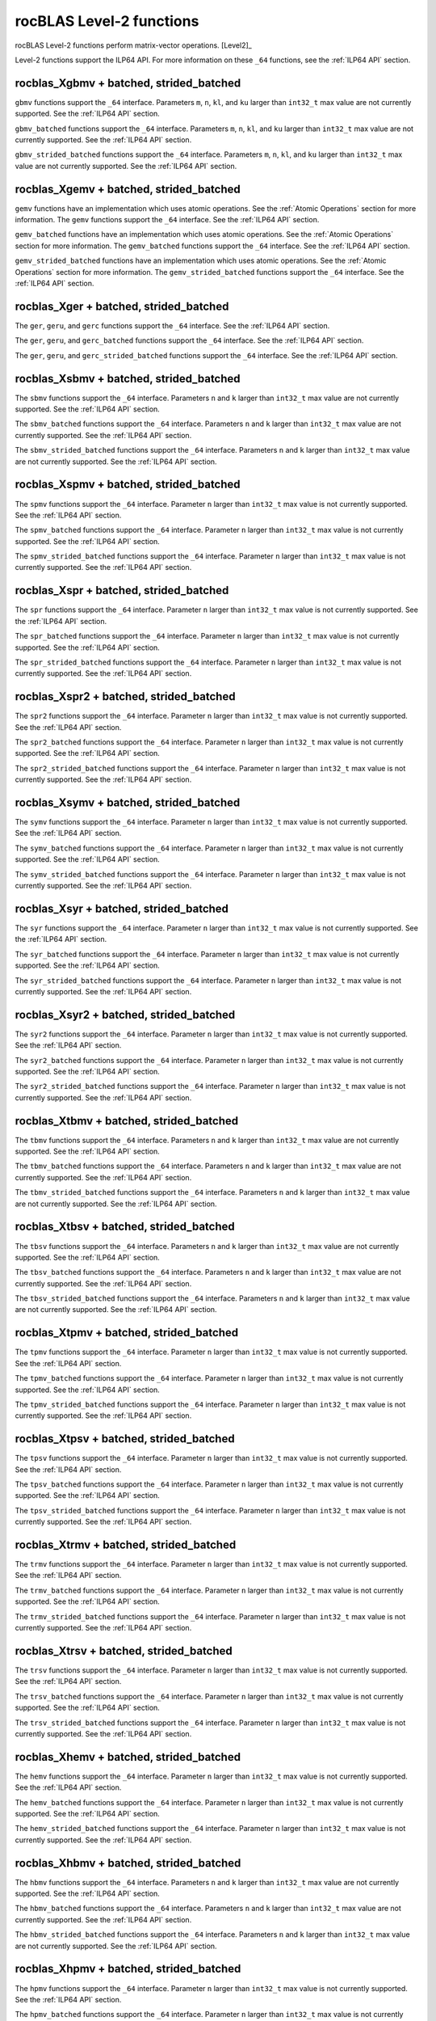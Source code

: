 .. meta::
  :description: rocBLAS documentation and API reference library
  :keywords: rocBLAS, ROCm, API, Linear Algebra, documentation

.. _level-2:

********************************************************************
rocBLAS Level-2 functions
********************************************************************

rocBLAS Level-2 functions perform matrix-vector operations. [Level2]_

Level-2 functions support the ILP64 API.  For more information on these ``_64`` functions, see the :ref:`ILP64 API` section.

rocblas_Xgbmv + batched, strided_batched
========================================

.. doxygenfunction:: rocblas_sgbmv
   :outline:
.. doxygenfunction:: rocblas_dgbmv
   :outline:
.. doxygenfunction:: rocblas_cgbmv
   :outline:
.. doxygenfunction:: rocblas_zgbmv

``gbmv`` functions support the ``_64`` interface.  Parameters ``m``, ``n``, ``kl``, and ``ku`` larger than ``int32_t`` max value are not currently supported.
See the :ref:`ILP64 API` section.

.. doxygenfunction:: rocblas_sgbmv_batched
   :outline:
.. doxygenfunction:: rocblas_dgbmv_batched
   :outline:
.. doxygenfunction:: rocblas_cgbmv_batched
   :outline:
.. doxygenfunction:: rocblas_zgbmv_batched

``gbmv_batched`` functions support the ``_64`` interface.  Parameters ``m``, ``n``, ``kl``, and ``ku`` larger than ``int32_t`` max value are not currently supported.
See the :ref:`ILP64 API` section.

.. doxygenfunction:: rocblas_sgbmv_strided_batched
   :outline:
.. doxygenfunction:: rocblas_dgbmv_strided_batched
   :outline:
.. doxygenfunction:: rocblas_cgbmv_strided_batched
   :outline:
.. doxygenfunction:: rocblas_zgbmv_strided_batched

``gbmv_strided_batched`` functions support the ``_64`` interface.  Parameters ``m``, ``n``, ``kl``, and ``ku`` larger than ``int32_t`` max value are not currently supported.
See the :ref:`ILP64 API` section.

rocblas_Xgemv + batched, strided_batched
========================================

.. doxygenfunction:: rocblas_sgemv
   :outline:
.. doxygenfunction:: rocblas_dgemv
   :outline:
.. doxygenfunction:: rocblas_cgemv
   :outline:
.. doxygenfunction:: rocblas_zgemv

``gemv`` functions have an implementation which uses atomic operations. See the :ref:`Atomic Operations` section for more information.
The ``gemv`` functions support the ``_64`` interface. See the :ref:`ILP64 API` section.

.. doxygenfunction:: rocblas_sgemv_batched
   :outline:
.. doxygenfunction:: rocblas_dgemv_batched
   :outline:
.. doxygenfunction:: rocblas_cgemv_batched
   :outline:
.. doxygenfunction:: rocblas_zgemv_batched
   :outline:
.. doxygenfunction:: rocblas_hshgemv_batched
   :outline:
.. doxygenfunction:: rocblas_hssgemv_batched
   :outline:
.. doxygenfunction:: rocblas_tstgemv_batched
   :outline:
.. doxygenfunction:: rocblas_tssgemv_batched

``gemv_batched`` functions have an implementation which uses atomic operations. See the :ref:`Atomic Operations` section for more information.
The ``gemv_batched`` functions support the ``_64`` interface. See the :ref:`ILP64 API` section.

.. doxygenfunction:: rocblas_sgemv_strided_batched
   :outline:
.. doxygenfunction:: rocblas_dgemv_strided_batched
   :outline:
.. doxygenfunction:: rocblas_cgemv_strided_batched
   :outline:
.. doxygenfunction:: rocblas_zgemv_strided_batched
   :outline:
.. doxygenfunction:: rocblas_hshgemv_strided_batched
   :outline:
.. doxygenfunction:: rocblas_hssgemv_strided_batched
   :outline:
.. doxygenfunction:: rocblas_tstgemv_strided_batched
   :outline:
.. doxygenfunction:: rocblas_tssgemv_strided_batched

``gemv_strided_batched`` functions have an implementation which uses atomic operations. See the :ref:`Atomic Operations` section for more information.
The ``gemv_strided_batched`` functions support the ``_64`` interface. See the :ref:`ILP64 API` section.

rocblas_Xger + batched, strided_batched
========================================

.. doxygenfunction:: rocblas_sger
   :outline:
.. doxygenfunction:: rocblas_dger
   :outline:
.. doxygenfunction:: rocblas_cgeru
   :outline:
.. doxygenfunction:: rocblas_zgeru
   :outline:
.. doxygenfunction:: rocblas_cgerc
   :outline:
.. doxygenfunction:: rocblas_zgerc

The ``ger``, ``geru``, and ``gerc`` functions support the ``_64`` interface.  See the :ref:`ILP64 API` section.

.. doxygenfunction:: rocblas_sger_batched
   :outline:
.. doxygenfunction:: rocblas_dger_batched
   :outline:
.. doxygenfunction:: rocblas_cgeru_batched
   :outline:
.. doxygenfunction:: rocblas_zgeru_batched
   :outline:
.. doxygenfunction:: rocblas_cgerc_batched
   :outline:
.. doxygenfunction:: rocblas_zgerc_batched

The ``ger``, ``geru``, and ``gerc_batched`` functions support the ``_64`` interface. See the :ref:`ILP64 API` section.

.. doxygenfunction:: rocblas_sger_strided_batched
   :outline:
.. doxygenfunction:: rocblas_dger_strided_batched
   :outline:
.. doxygenfunction:: rocblas_cgeru_strided_batched
   :outline:
.. doxygenfunction:: rocblas_zgeru_strided_batched
   :outline:
.. doxygenfunction:: rocblas_cgerc_strided_batched
   :outline:
.. doxygenfunction:: rocblas_zgerc_strided_batched

The ``ger``, ``geru``, and ``gerc_strided_batched`` functions support the ``_64`` interface. See the :ref:`ILP64 API` section.

rocblas_Xsbmv + batched, strided_batched
========================================

.. doxygenfunction:: rocblas_ssbmv
   :outline:
.. doxygenfunction:: rocblas_dsbmv

The ``sbmv`` functions support the ``_64`` interface. Parameters ``n`` and ``k`` larger than ``int32_t`` max value are not currently supported.
See the :ref:`ILP64 API` section.

.. doxygenfunction:: rocblas_ssbmv_batched
   :outline:
.. doxygenfunction:: rocblas_dsbmv_batched

The ``sbmv_batched`` functions support the ``_64`` interface. Parameters ``n`` and ``k`` larger than ``int32_t`` max value are not currently supported.
See the :ref:`ILP64 API` section.

.. doxygenfunction:: rocblas_ssbmv_strided_batched
   :outline:
.. doxygenfunction:: rocblas_dsbmv_strided_batched

The ``sbmv_strided_batched`` functions support the ``_64`` interface. Parameters ``n`` and ``k`` larger than ``int32_t`` max value are not currently supported.
See the :ref:`ILP64 API` section.

rocblas_Xspmv + batched, strided_batched
========================================

.. doxygenfunction:: rocblas_sspmv
   :outline:
.. doxygenfunction:: rocblas_dspmv

The ``spmv`` functions support the ``_64`` interface. Parameter ``n`` larger than ``int32_t`` max value is not currently supported.
See the :ref:`ILP64 API` section.

.. doxygenfunction:: rocblas_sspmv_batched
   :outline:
.. doxygenfunction:: rocblas_dspmv_batched

The ``spmv_batched`` functions support the ``_64`` interface. Parameter ``n`` larger than ``int32_t`` max value is not currently supported.
See the :ref:`ILP64 API` section.

.. doxygenfunction:: rocblas_sspmv_strided_batched
   :outline:
.. doxygenfunction:: rocblas_dspmv_strided_batched

The ``spmv_strided_batched`` functions support the ``_64`` interface. Parameter ``n`` larger than ``int32_t`` max value is not currently supported.
See the :ref:`ILP64 API` section.

rocblas_Xspr + batched, strided_batched
========================================

.. doxygenfunction:: rocblas_sspr
   :outline:
.. doxygenfunction:: rocblas_dspr
   :outline:
.. doxygenfunction:: rocblas_cspr
   :outline:
.. doxygenfunction:: rocblas_zspr

The ``spr`` functions support the ``_64`` interface. Parameter ``n`` larger than ``int32_t`` max value is not currently supported.
See the :ref:`ILP64 API` section.

.. doxygenfunction:: rocblas_sspr_batched
   :outline:
.. doxygenfunction:: rocblas_dspr_batched
   :outline:
.. doxygenfunction:: rocblas_cspr_batched
   :outline:
.. doxygenfunction:: rocblas_zspr_batched

The ``spr_batched`` functions support the ``_64`` interface. Parameter ``n`` larger than ``int32_t`` max value is not currently supported.
See the :ref:`ILP64 API` section.

.. doxygenfunction:: rocblas_sspr_strided_batched
   :outline:
.. doxygenfunction:: rocblas_dspr_strided_batched
   :outline:
.. doxygenfunction:: rocblas_cspr_strided_batched
   :outline:
.. doxygenfunction:: rocblas_zspr_strided_batched

The ``spr_strided_batched`` functions support the ``_64`` interface. Parameter ``n`` larger than ``int32_t`` max value is not currently supported.
See the :ref:`ILP64 API` section.

rocblas_Xspr2 + batched, strided_batched
========================================

.. doxygenfunction:: rocblas_sspr2
   :outline:
.. doxygenfunction:: rocblas_dspr2

The ``spr2`` functions support the ``_64`` interface. Parameter ``n`` larger than ``int32_t`` max value is not currently supported.
See the :ref:`ILP64 API` section.

.. doxygenfunction:: rocblas_sspr2_batched
   :outline:
.. doxygenfunction:: rocblas_dspr2_batched

The ``spr2_batched`` functions support the ``_64`` interface. Parameter ``n`` larger than ``int32_t`` max value is not currently supported.
See the :ref:`ILP64 API` section.

.. doxygenfunction:: rocblas_sspr2_strided_batched
   :outline:
.. doxygenfunction:: rocblas_dspr2_strided_batched

The ``spr2_strided_batched`` functions support the ``_64`` interface. Parameter ``n`` larger than ``int32_t`` max value is not currently supported.
See the :ref:`ILP64 API` section.

rocblas_Xsymv + batched, strided_batched
========================================

.. doxygenfunction:: rocblas_ssymv
   :outline:
.. doxygenfunction:: rocblas_dsymv
   :outline:
.. doxygenfunction:: rocblas_csymv
   :outline:
.. doxygenfunction:: rocblas_zsymv

The ``symv`` functions support the ``_64`` interface. Parameter ``n`` larger than ``int32_t`` max value is not currently supported.
See the :ref:`ILP64 API` section.

.. doxygenfunction:: rocblas_ssymv_batched
   :outline:
.. doxygenfunction:: rocblas_dsymv_batched
   :outline:
.. doxygenfunction:: rocblas_csymv_batched
   :outline:
.. doxygenfunction:: rocblas_zsymv_batched

The ``symv_batched`` functions support the ``_64`` interface. Parameter ``n`` larger than ``int32_t`` max value is not currently supported.
See the :ref:`ILP64 API` section.

.. doxygenfunction:: rocblas_ssymv_strided_batched
   :outline:
.. doxygenfunction:: rocblas_dsymv_strided_batched
   :outline:
.. doxygenfunction:: rocblas_csymv_strided_batched
   :outline:
.. doxygenfunction:: rocblas_zsymv_strided_batched

The ``symv_strided_batched`` functions support the ``_64`` interface. Parameter ``n`` larger than ``int32_t`` max value is not currently supported.
See the :ref:`ILP64 API` section.

rocblas_Xsyr + batched, strided_batched
========================================

.. doxygenfunction:: rocblas_ssyr
   :outline:
.. doxygenfunction:: rocblas_dsyr
   :outline:
.. doxygenfunction:: rocblas_csyr
   :outline:
.. doxygenfunction:: rocblas_zsyr

The ``syr`` functions support the ``_64`` interface. Parameter ``n`` larger than ``int32_t`` max value is not currently supported.
See the :ref:`ILP64 API` section.

.. doxygenfunction:: rocblas_ssyr_batched
   :outline:
.. doxygenfunction:: rocblas_dsyr_batched
   :outline:
.. doxygenfunction:: rocblas_csyr_batched
   :outline:
.. doxygenfunction:: rocblas_zsyr_batched

The ``syr_batched`` functions support the ``_64`` interface. Parameter ``n`` larger than ``int32_t`` max value is not currently supported.
See the :ref:`ILP64 API` section.

.. doxygenfunction:: rocblas_ssyr_strided_batched
   :outline:
.. doxygenfunction:: rocblas_dsyr_strided_batched
   :outline:
.. doxygenfunction:: rocblas_csyr_strided_batched
   :outline:
.. doxygenfunction:: rocblas_zsyr_strided_batched

The ``syr_strided_batched`` functions support the ``_64`` interface. Parameter ``n`` larger than ``int32_t`` max value is not currently supported.
See the :ref:`ILP64 API` section.

rocblas_Xsyr2 + batched, strided_batched
========================================

.. doxygenfunction:: rocblas_ssyr2
   :outline:
.. doxygenfunction:: rocblas_dsyr2
   :outline:
.. doxygenfunction:: rocblas_csyr2
   :outline:
.. doxygenfunction:: rocblas_zsyr2

The ``syr2`` functions support the ``_64`` interface. Parameter ``n`` larger than ``int32_t`` max value is not currently supported.
See the :ref:`ILP64 API` section.

.. doxygenfunction:: rocblas_ssyr2_batched
   :outline:
.. doxygenfunction:: rocblas_dsyr2_batched
   :outline:
.. doxygenfunction:: rocblas_csyr2_batched
   :outline:
.. doxygenfunction:: rocblas_zsyr2_batched

The ``syr2_batched`` functions support the ``_64`` interface. Parameter ``n`` larger than ``int32_t`` max value is not currently supported.
See the :ref:`ILP64 API` section.

.. doxygenfunction:: rocblas_ssyr2_strided_batched
   :outline:
.. doxygenfunction:: rocblas_dsyr2_strided_batched
   :outline:
.. doxygenfunction:: rocblas_csyr2_strided_batched
   :outline:
.. doxygenfunction:: rocblas_zsyr2_strided_batched

The ``syr2_strided_batched`` functions support the ``_64`` interface. Parameter ``n`` larger than ``int32_t`` max value is not currently supported.
See the :ref:`ILP64 API` section.

rocblas_Xtbmv + batched, strided_batched
========================================

.. doxygenfunction:: rocblas_stbmv
   :outline:
.. doxygenfunction:: rocblas_dtbmv
   :outline:
.. doxygenfunction:: rocblas_ctbmv
   :outline:
.. doxygenfunction:: rocblas_ztbmv

The ``tbmv`` functions support the ``_64`` interface. Parameters ``n`` and ``k`` larger than ``int32_t`` max value are not currently supported.
See the :ref:`ILP64 API` section.

.. doxygenfunction:: rocblas_stbmv_batched
   :outline:
.. doxygenfunction:: rocblas_dtbmv_batched
   :outline:
.. doxygenfunction:: rocblas_ctbmv_batched
   :outline:
.. doxygenfunction:: rocblas_ztbmv_batched

The ``tbmv_batched`` functions support the ``_64`` interface. Parameters ``n`` and ``k`` larger than ``int32_t`` max value are not currently supported.
See the :ref:`ILP64 API` section.

.. doxygenfunction:: rocblas_stbmv_strided_batched
   :outline:
.. doxygenfunction:: rocblas_dtbmv_strided_batched
   :outline:
.. doxygenfunction:: rocblas_ctbmv_strided_batched
   :outline:
.. doxygenfunction:: rocblas_ztbmv_strided_batched

The ``tbmv_strided_batched`` functions support the ``_64`` interface. Parameters ``n`` and ``k`` larger than ``int32_t`` max value are not currently supported.
See the :ref:`ILP64 API` section.

rocblas_Xtbsv + batched, strided_batched
========================================

.. doxygenfunction:: rocblas_stbsv
   :outline:
.. doxygenfunction:: rocblas_dtbsv
   :outline:
.. doxygenfunction:: rocblas_ctbsv
   :outline:
.. doxygenfunction:: rocblas_ztbsv

The ``tbsv`` functions support the ``_64`` interface. Parameters ``n`` and ``k`` larger than ``int32_t`` max value are not currently supported.
See the :ref:`ILP64 API` section.

.. doxygenfunction:: rocblas_stbsv_batched
   :outline:
.. doxygenfunction:: rocblas_dtbsv_batched
   :outline:
.. doxygenfunction:: rocblas_ctbsv_batched
   :outline:
.. doxygenfunction:: rocblas_ztbsv_batched

The ``tbsv_batched`` functions support the ``_64`` interface. Parameters ``n`` and ``k`` larger than ``int32_t`` max value are not currently supported.
See the :ref:`ILP64 API` section.

.. doxygenfunction:: rocblas_stbsv_strided_batched
   :outline:
.. doxygenfunction:: rocblas_dtbsv_strided_batched
   :outline:
.. doxygenfunction:: rocblas_ctbsv_strided_batched
   :outline:
.. doxygenfunction:: rocblas_ztbsv_strided_batched

The ``tbsv_strided_batched`` functions support the ``_64`` interface. Parameters ``n`` and ``k`` larger than ``int32_t`` max value are not currently supported.
See the :ref:`ILP64 API` section.

rocblas_Xtpmv + batched, strided_batched
========================================

.. doxygenfunction:: rocblas_stpmv
   :outline:
.. doxygenfunction:: rocblas_dtpmv
   :outline:
.. doxygenfunction:: rocblas_ctpmv
   :outline:
.. doxygenfunction:: rocblas_ztpmv

The ``tpmv`` functions support the ``_64`` interface. Parameter ``n`` larger than ``int32_t`` max value is not currently supported.
See the :ref:`ILP64 API` section.

.. doxygenfunction:: rocblas_stpmv_batched
   :outline:
.. doxygenfunction:: rocblas_dtpmv_batched
   :outline:
.. doxygenfunction:: rocblas_ctpmv_batched
   :outline:
.. doxygenfunction:: rocblas_ztpmv_batched

The ``tpmv_batched`` functions support the ``_64`` interface. Parameter ``n`` larger than ``int32_t`` max value is not currently supported.
See the :ref:`ILP64 API` section.

.. doxygenfunction:: rocblas_stpmv_strided_batched
   :outline:
.. doxygenfunction:: rocblas_dtpmv_strided_batched
   :outline:
.. doxygenfunction:: rocblas_ctpmv_strided_batched
   :outline:
.. doxygenfunction:: rocblas_ztpmv_strided_batched

The ``tpmv_strided_batched`` functions support the ``_64`` interface. Parameter ``n`` larger than ``int32_t`` max value is not currently supported.
See the :ref:`ILP64 API` section.

rocblas_Xtpsv + batched, strided_batched
========================================

.. doxygenfunction:: rocblas_stpsv
   :outline:
.. doxygenfunction:: rocblas_dtpsv
   :outline:
.. doxygenfunction:: rocblas_ctpsv
   :outline:
.. doxygenfunction:: rocblas_ztpsv


The ``tpsv`` functions support the ``_64`` interface. Parameter ``n`` larger than ``int32_t`` max value is not currently supported.
See the :ref:`ILP64 API` section.

.. doxygenfunction:: rocblas_stpsv_batched
   :outline:
.. doxygenfunction:: rocblas_dtpsv_batched
   :outline:
.. doxygenfunction:: rocblas_ctpsv_batched
   :outline:
.. doxygenfunction:: rocblas_ztpsv_batched

The ``tpsv_batched`` functions support the ``_64`` interface. Parameter ``n`` larger than ``int32_t`` max value is not currently supported.
See the :ref:`ILP64 API` section.

.. doxygenfunction:: rocblas_stpsv_strided_batched
   :outline:
.. doxygenfunction:: rocblas_dtpsv_strided_batched
   :outline:
.. doxygenfunction:: rocblas_ctpsv_strided_batched
   :outline:
.. doxygenfunction:: rocblas_ztpsv_strided_batched

The ``tpsv_strided_batched`` functions support the ``_64`` interface. Parameter ``n`` larger than ``int32_t`` max value is not currently supported.
See the :ref:`ILP64 API` section.

rocblas_Xtrmv + batched, strided_batched
========================================

.. doxygenfunction:: rocblas_strmv
   :outline:
.. doxygenfunction:: rocblas_dtrmv
   :outline:
.. doxygenfunction:: rocblas_ctrmv
   :outline:
.. doxygenfunction:: rocblas_ztrmv

The ``trmv`` functions support the ``_64`` interface. Parameter ``n`` larger than ``int32_t`` max value is not currently supported.
See the :ref:`ILP64 API` section.

.. doxygenfunction:: rocblas_strmv_batched
   :outline:
.. doxygenfunction:: rocblas_dtrmv_batched
   :outline:
.. doxygenfunction:: rocblas_ctrmv_batched
   :outline:
.. doxygenfunction:: rocblas_ztrmv_batched


The ``trmv_batched`` functions support the ``_64`` interface. Parameter ``n`` larger than ``int32_t`` max value is not currently supported.
See the :ref:`ILP64 API` section.

.. doxygenfunction:: rocblas_strmv_strided_batched
   :outline:
.. doxygenfunction:: rocblas_dtrmv_strided_batched
   :outline:
.. doxygenfunction:: rocblas_ctrmv_strided_batched
   :outline:
.. doxygenfunction:: rocblas_ztrmv_strided_batched

The ``trmv_strided_batched`` functions support the ``_64`` interface. Parameter ``n`` larger than ``int32_t`` max value is not currently supported.
See the :ref:`ILP64 API` section.

rocblas_Xtrsv + batched, strided_batched
========================================

.. doxygenfunction:: rocblas_strsv
   :outline:
.. doxygenfunction:: rocblas_dtrsv
   :outline:
.. doxygenfunction:: rocblas_ctrsv
   :outline:
.. doxygenfunction:: rocblas_ztrsv


The ``trsv`` functions support the ``_64`` interface. Parameter ``n`` larger than ``int32_t`` max value is not currently supported.
See the :ref:`ILP64 API` section.

.. doxygenfunction:: rocblas_strsv_batched
   :outline:
.. doxygenfunction:: rocblas_dtrsv_batched
   :outline:
.. doxygenfunction:: rocblas_ctrsv_batched
   :outline:
.. doxygenfunction:: rocblas_ztrsv_batched

The ``trsv_batched`` functions support the ``_64`` interface. Parameter ``n`` larger than ``int32_t`` max value is not currently supported.
See the :ref:`ILP64 API` section.

.. doxygenfunction:: rocblas_strsv_strided_batched
   :outline:
.. doxygenfunction:: rocblas_dtrsv_strided_batched
   :outline:
.. doxygenfunction:: rocblas_ctrsv_strided_batched
   :outline:
.. doxygenfunction:: rocblas_ztrsv_strided_batched

The ``trsv_strided_batched`` functions support the ``_64`` interface. Parameter ``n`` larger than ``int32_t`` max value is not currently supported.
See the :ref:`ILP64 API` section.

rocblas_Xhemv + batched, strided_batched
========================================

.. doxygenfunction:: rocblas_chemv
   :outline:
.. doxygenfunction:: rocblas_zhemv

The ``hemv`` functions support the ``_64`` interface. Parameter ``n`` larger than ``int32_t`` max value is not currently supported.
See the :ref:`ILP64 API` section.

.. doxygenfunction:: rocblas_chemv_batched
   :outline:
.. doxygenfunction:: rocblas_zhemv_batched

The ``hemv_batched`` functions support the ``_64`` interface. Parameter ``n`` larger than ``int32_t`` max value is not currently supported.
See the :ref:`ILP64 API` section.

.. doxygenfunction:: rocblas_chemv_strided_batched
   :outline:
.. doxygenfunction:: rocblas_zhemv_strided_batched

The ``hemv_strided_batched`` functions support the ``_64`` interface. Parameter ``n`` larger than ``int32_t`` max value is not currently supported.
See the :ref:`ILP64 API` section.

rocblas_Xhbmv + batched, strided_batched
========================================

.. doxygenfunction:: rocblas_chbmv
   :outline:
.. doxygenfunction:: rocblas_zhbmv

The ``hbmv`` functions support the ``_64`` interface. Parameters ``n`` and ``k`` larger than ``int32_t`` max value are not currently supported.
See the :ref:`ILP64 API` section.

.. doxygenfunction:: rocblas_chbmv_batched
   :outline:
.. doxygenfunction:: rocblas_zhbmv_batched

The ``hbmv_batched`` functions support the ``_64`` interface. Parameters ``n`` and ``k`` larger than ``int32_t`` max value are not currently supported.
See the :ref:`ILP64 API` section.

.. doxygenfunction:: rocblas_chbmv_strided_batched
   :outline:
.. doxygenfunction:: rocblas_zhbmv_strided_batched

The ``hbmv_strided_batched`` functions support the ``_64`` interface. Parameters ``n`` and ``k`` larger than ``int32_t`` max value are not currently supported.
See the :ref:`ILP64 API` section.

rocblas_Xhpmv + batched, strided_batched
========================================

.. doxygenfunction:: rocblas_chpmv
   :outline:
.. doxygenfunction:: rocblas_zhpmv

The ``hpmv`` functions support the ``_64`` interface. Parameter ``n`` larger than ``int32_t`` max value is not currently supported.
See the :ref:`ILP64 API` section.

.. doxygenfunction:: rocblas_chpmv_batched
   :outline:
.. doxygenfunction:: rocblas_zhpmv_batched

The ``hpmv_batched`` functions support the ``_64`` interface. Parameter ``n`` larger than ``int32_t`` max value is not currently supported.
See the :ref:`ILP64 API` section.

.. doxygenfunction:: rocblas_chpmv_strided_batched
   :outline:
.. doxygenfunction:: rocblas_zhpmv_strided_batched

The ``hpmv_strided_batched`` functions support the ``_64`` interface. Parameter ``n`` larger than ``int32_t`` max value is not currently supported.
See the :ref:`ILP64 API` section.

rocblas_Xher + batched, strided_batched
========================================

.. doxygenfunction:: rocblas_cher
   :outline:
.. doxygenfunction:: rocblas_zher

The ``her`` functions support the ``_64`` interface. Parameter ``n`` larger than ``int32_t`` max value is not currently supported.
See the :ref:`ILP64 API` section.

.. doxygenfunction:: rocblas_cher_batched
   :outline:
.. doxygenfunction:: rocblas_zher_batched

The ``her_batched`` functions support the ``_64`` interface. Parameter ``n`` larger than ``int32_t`` max value is not currently supported.
See the :ref:`ILP64 API` section.

.. doxygenfunction:: rocblas_cher_strided_batched
   :outline:
.. doxygenfunction:: rocblas_zher_strided_batched

The ``her_strided_batched`` functions support the ``_64`` interface. Parameter ``n`` larger than ``int32_t`` max value is not currently supported.
See the :ref:`ILP64 API` section.

rocblas_Xher2 + batched, strided_batched
========================================

.. doxygenfunction:: rocblas_cher2
   :outline:
.. doxygenfunction:: rocblas_zher2

The ``her2`` functions support the ``_64`` interface. Parameter ``n`` larger than ``int32_t`` max value is not currently supported.
See the :ref:`ILP64 API` section.

.. doxygenfunction:: rocblas_cher2_batched
   :outline:
.. doxygenfunction:: rocblas_zher2_batched

The ``her2_batched`` functions support the ``_64`` interface. Parameter ``n`` larger than ``int32_t`` max value is not currently supported.
See the :ref:`ILP64 API` section.

.. doxygenfunction:: rocblas_cher2_strided_batched
   :outline:
.. doxygenfunction:: rocblas_zher2_strided_batched

The ``her2_strided_batched`` functions support the ``_64`` interface. Parameter ``n`` larger than ``int32_t`` max value is not currently supported.
See the :ref:`ILP64 API` section.

rocblas_Xhpr + batched, strided_batched
========================================

.. doxygenfunction:: rocblas_chpr
   :outline:
.. doxygenfunction:: rocblas_zhpr

The ``hpr`` functions support the ``_64`` interface. Parameter ``n`` larger than ``int32_t`` max value is not currently supported.
See the :ref:`ILP64 API` section.

.. doxygenfunction:: rocblas_chpr_batched
   :outline:
.. doxygenfunction:: rocblas_zhpr_batched

The ``hpr_batched`` functions support the ``_64`` interface. Parameter ``n`` larger than ``int32_t`` max value is not currently supported.
See the :ref:`ILP64 API` section.

.. doxygenfunction:: rocblas_chpr_strided_batched
   :outline:
.. doxygenfunction:: rocblas_zhpr_strided_batched

The ``hpr_strided_batched`` functions support the ``_64`` interface. Parameter ``n`` larger than ``int32_t`` max value is not currently supported.
See the :ref:`ILP64 API` section.

rocblas_Xhpr2 + batched, strided_batched
========================================

.. doxygenfunction:: rocblas_chpr2
   :outline:
.. doxygenfunction:: rocblas_zhpr2

The ``hpr2`` functions support the ``_64`` interface. A parameter ``n`` larger than ``int32_t`` max value is not currently supported.
See the :ref:`ILP64 API` section.

.. doxygenfunction:: rocblas_chpr2_batched
   :outline:
.. doxygenfunction:: rocblas_zhpr2_batched

The ``hpr2_batched`` functions support the ``_64`` interface. A parameter ``n`` larger than ``int32_t`` max value is not currently supported.
See the :ref:`ILP64 API` section.

.. doxygenfunction:: rocblas_chpr2_strided_batched
   :outline:
.. doxygenfunction:: rocblas_zhpr2_strided_batched

The ``hpr2_strided_batched`` functions support the ``_64`` interface. A parameter ``n`` larger than ``int32_t`` max value is not currently supported.
See the :ref:`ILP64 API` section.
